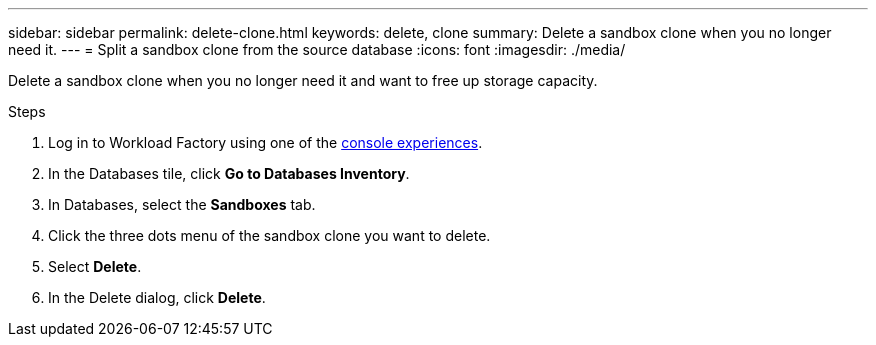 ---
sidebar: sidebar
permalink: delete-clone.html
keywords: delete, clone 
summary: Delete a sandbox clone when you no longer need it. 
---
= Split a sandbox clone from the source database
:icons: font
:imagesdir: ./media/

[.lead]
Delete a sandbox clone when you no longer need it and want to free up storage capacity.  

.Steps
. Log in to Workload Factory using one of the link:https://docs.netapp.com/us-en/workload-setup-admin/console-experiences.html[console experiences^].
. In the Databases tile, click *Go to Databases Inventory*. 
. In Databases, select the *Sandboxes* tab.
. Click the three dots menu of the sandbox clone you want to delete.
. Select *Delete*. 
. In the Delete dialog, click *Delete*. 
